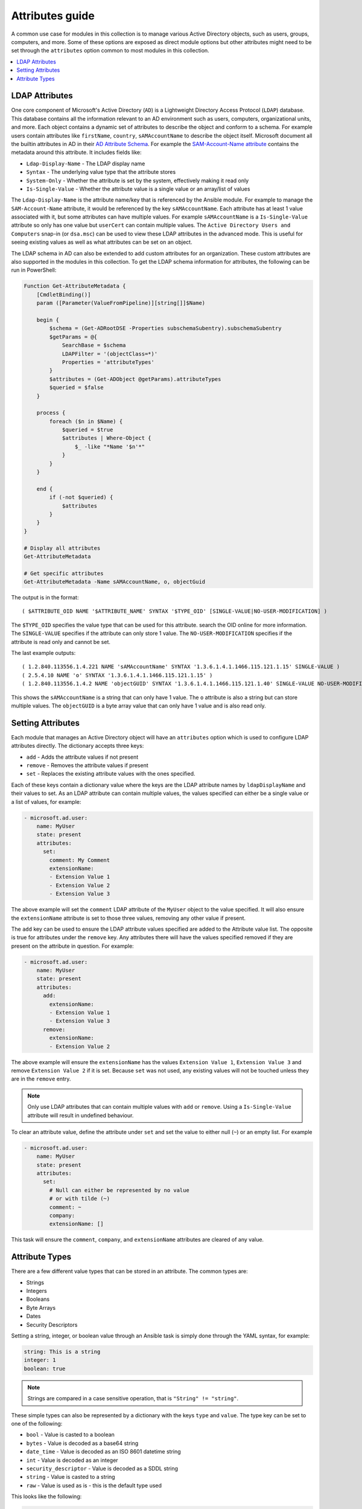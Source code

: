 .. _ansible_collections.microsoft.ad.docsite.guide_attributes:

****************
Attributes guide
****************

A common use case for modules in this collection is to manage various Active Directory objects, such as users, groups, computers, and more. Some of these options are exposed as direct module options but other attributes might need to be set through the ``attributes`` option common to most modules in this collection.

.. contents::
  :local:
  :depth: 1

.. _ansible_collections.microsoft.ad.docsite.guide_attributes.ldap_attributes:

LDAP Attributes
===============

One core component of Microsoft's Active Directory (``AD``) is a Lightweight Directory Access Protocol (``LDAP``) database. This database contains all the information relevant to an AD environment such as users, computers, organizational units, and more. Each object contains a dynamic set of attributes to describe the object and conform to a schema. For example users contain attributes like ``firstName``, ``country``, ``sAMAccountName`` to describe the object itself. Microsoft document all the builtin attributes in AD in their `AD Attribute Schema <https://learn.microsoft.com/en-us/windows/win32/adschema/attributes-all>`_. For example the `SAM-Account-Name attribute <https://learn.microsoft.com/en-us/windows/win32/adschema/a-samaccountname>`_ contains the metadata around this attribute. It includes fields like:

* ``Ldap-Display-Name`` - The LDAP display name
* ``Syntax`` - The underlying value type that the attribute stores
* ``System-Only`` - Whether the attribute is set by the system, effectively making it read only
* ``Is-Single-Value`` - Whether the attribute value is a single value or an array/list of values

The ``Ldap-Display-Name`` is the attribute name/key that is referenced by the Ansible module. For example to manage the ``SAM-Account-Name`` attribute, it would be referenced by the key ``sAMAccountName``. Each attribute has at least 1 value associated with it, but some attributes can have multiple values. For example ``sAMAccountName`` is a ``Is-Single-Value`` attribute so only has one value but ``userCert`` can contain multiple values. The ``Active Directory Users and Computers`` snap-in (or ``dsa.msc``) can be used to view these LDAP attributes in the advanced mode. This is useful for seeing existing values as well as what attributes can be set on an object.

The LDAP schema in AD can also be extended to add custom attributes for an organization. These custom attributes are also supported in the modules in this collection. To get the LDAP schema information for attributes, the following can be run in PowerShell:

.. code-block:: PowerShell

    Function Get-AttributeMetadata {
        [CmdletBinding()]
        param ([Parameter(ValueFromPipeline)][string[]]$Name)

        begin {
            $schema = (Get-ADRootDSE -Properties subschemaSubentry).subschemaSubentry
            $getParams = @{
                SearchBase = $schema
                LDAPFilter = '(objectClass=*)'
                Properties = 'attributeTypes'
            }
            $attributes = (Get-ADObject @getParams).attributeTypes
            $queried = $false
        }

        process {
            foreach ($n in $Name) {
                $queried = $true
                $attributes | Where-Object {
                    $_ -like "*Name '$n'*"
                }
            }
        }

        end {
            if (-not $queried) {
                $attributes
            }
        }
    }

    # Display all attributes
    Get-AttributeMetadata

    # Get specific attributes
    Get-AttributeMetadata -Name sAMAccountName, o, objectGuid

The output is in the format::

    ( $ATTRIBUTE_OID NAME '$ATTRIBUTE_NAME' SYNTAX '$TYPE_OID' [SINGLE-VALUE|NO-USER-MODIFICATION] )

The ``$TYPE_OID`` specifies the value type that can be used for this attribute. search the OID online for more information. The ``SINGLE-VALUE`` specifies if the attribute can only store 1 value. The ``NO-USER-MODIFICATION`` specifies if the attribute is read only and cannot be set.

The last example outputs::

    ( 1.2.840.113556.1.4.221 NAME 'sAMAccountName' SYNTAX '1.3.6.1.4.1.1466.115.121.1.15' SINGLE-VALUE )
    ( 2.5.4.10 NAME 'o' SYNTAX '1.3.6.1.4.1.1466.115.121.1.15' )
    ( 1.2.840.113556.1.4.2 NAME 'objectGUID' SYNTAX '1.3.6.1.4.1.1466.115.121.1.40' SINGLE-VALUE NO-USER-MODIFICATION )

This shows the ``sAMAccountName`` is a string that can only have 1 value. The ``o`` attribute is also a string but can store multiple values. The ``objectGUID`` is a byte array value that can only have 1 value and is also read only.

.. _ansible_collections.microsoft.ad.docsite.guide_attributes.setting_attributes:

Setting Attributes
==================

Each module that manages an Active Directory object will have an ``attributes`` option which is used to configure LDAP attributes directly. The dictionary accepts three keys:

* ``add`` - Adds the attribute values if not present
* ``remove`` - Removes the attribute values if present
* ``set`` - Replaces the existing attribute values with the ones specified.

Each of these keys contain a dictionary value where the keys are the LDAP attribute names by ``ldapDisplayName`` and their values to set. As an LDAP attribute can contain multiple values, the values specified can either be a single value or a list of values, for example:

.. code-block:: yaml

    - microsoft.ad.user:
        name: MyUser
        state: present
        attributes:
          set:
            comment: My Comment
            extensionName:
            - Extension Value 1
            - Extension Value 2
            - Extension Value 3

The above example will set the ``comment`` LDAP attribute of the ``MyUser`` object to the value specified. It will also ensure the ``extensionName`` attribute is set to those three values, removing any other value if present.

The ``add`` key can be used to ensure the LDAP attribute values specified are added to the Attribute value list. The opposite is true for attributes under the ``remove`` key. Any attributes there will have the values specified removed if they are present on the attribute in question. For example:

.. code-block:: yaml

    - microsoft.ad.user:
        name: MyUser
        state: present
        attributes:
          add:
            extensionName:
            - Extension Value 1
            - Extension Value 3
          remove:
            extensionName:
            - Extension Value 2

The above example will ensure the ``extensionName`` has the values ``Extension Value 1``, ``Extension Value 3`` and remove ``Extension Value 2`` if it is set. Because ``set`` was not used, any existing values will not be touched unless they are in the ``remove`` entry.

.. note::
    Only use LDAP attributes that can contain multiple values with ``add`` or ``remove``. Using a ``Is-Single-Value`` attribute will result in undefined behaviour.

To clear an attribute value, define the attribute under ``set`` and set the value to either null (``~``) or an empty list. For example

.. code-block:: yaml

    - microsoft.ad.user:
        name: MyUser
        state: present
        attributes:
          set:
            # Null can either be represented by no value
            # or with tilde (~)
            comment: ~
            company:
            extensionName: []

This task will ensure the ``comment``, ``company``, and ``extensionName`` attributes are cleared of any value.

.. _ansible_collections.microsoft.ad.docsite.guide_attributes.attribute_types:

Attribute Types
===============

There are a few different value types that can be stored in an attribute.
The common types are:

* Strings
* Integers
* Booleans
* Byte Arrays
* Dates
* Security Descriptors

Setting a string, integer, or boolean value through an Ansible task is simply done through the YAML syntax, for example:

.. code-block:: yaml

    string: This is a string
    integer: 1
    boolean: true

.. note::
    Strings are compared in a case sensitive operation, that is ``"String" != "string"``.

These simple types can also be represented by a dictionary with the keys ``type`` and ``value``. The type key can be set to one of the following:

* ``bool`` - Value is casted to a boolean
* ``bytes`` - Value is decoded as a base64 string
* ``date_time`` - Value is decoded as an ISO 8601 datetime string
* ``int`` - Value is decoded as an integer
* ``security_descriptor`` - Value is decoded as a SDDL string
* ``string`` - Value is casted to a string
* ``raw`` - Value is used as is - this is the default type used

This looks like the following:

.. code-block:: yaml

    - microsoft.ad.user:
        name: MyUser
        state: present
        attributes:
          set:
            # comment: A raw value that is a string
            comment:
              type: raw
              value: A string

            # userAccountControl: 1234
            userAccountControl:
              type: int
              value: 1234

            # extensionName: ['Value 1', 'Value 2']
            extensionName:
            - type: raw
              value: Value 1
            - type: raw
              value: Value 2

The complex dictionary value with the ``type`` and ``value`` structure is only really needed for the more complex types listed below. If omitted the value is treated as ``type: raw``.

Byte Arrays
-----------

As raw bytes cannot be expressed in YAML, to set an attribute with a byte array value the following format is used:

.. code-block:: yaml

    - microsoft.ad.user:
        name: MyUser
        state: present
        attributes:
          set:
            # Attribute with single value
            dsaSignature:
              type: bytes
              value: YmluYXJ5
            # Attribute with multiple values
            userCertificate:
            - type: bytes
              value: Zm9vYmFy
            - type: bytes
              value: YmFyZm9v

The value specified here is the bytes encoded as a base64 string.

The :ref:`ansible.builtin.b64encode filter <ansible_collections.ansible.builtin.b64encode_filter>` can be used to encode strings on the fly, and the :ref:`ansible.builtin.file lookup <ansible_collections.ansible.builtin.file_lookup>` could be used to read data from a file.


.. code-block:: yaml

    - vars:
        sig_data: "{{ lookup('ansible.builtin.file', '/path/to/my/sig') }}"
      microsoft.ad.user:
        name: MyUser
        state: present
        attributes:
          set:
            # Attribute with single value
            dsaSignature:
              type: bytes
              value: "{{ sig_data | ansible.builtin.b64encode }}"


Dates
-----

Attributes with datetime values are technically integer values but represent a point in time. For ease of use, these entries can be represented as an ISO 8601 extended format datetime and will be internally represented by the integer value. To specify an attribute value in the datetime format, use the same dictionary value structure as above but set the ``type`` to ``date_time``. For example:

.. code-block:: yaml

    - microsoft.ad.user:
        name: MyUser
        state: present
        attributes:
          set:
            dateAttributeSingleValue:
              type: date_time
              value: '2019-09-07T15:50:00+00:00'
            dateAttributeMultipleValue:
            - type: date_time
              value: '2019-09-07T15:50:00Z'
            - type: date_time
              value: '2019-09-07T11:50:00-04:00'

Internally the datetime is converted to the UTC time and converted to the number of 100 nanosecond increments since 1601-01-01. This PowerShell snippet shows what is happening internally to get the integer value:

.. code-block:: PowerShell

    $dt = '2019-09-07T15:50:00Z'
    $dtVal = [DateTimeOffset]::ParseExact(
        $dt,
        [string[]]@("yyyy-MM-dd'T'HH:mm:ss.FFFFFFFK"),
        [System.Globalization.CultureInfo]::InvariantCulture,
        [System.Globalization.DateTimeStyles]::AssumeUniversal)
    $dtVal.UtcDateTime.ToFileTimeUtc()

.. note:: If no timezone is specified, it is assumed to be in UTC.

Security Descriptors
--------------------

A security descriptor is stored as a byte array in the attribute but the ``security_descriptor`` type can be used to more conveniently represent this value in a playbook. The value specified is the `Security Descriptor Definition Language <https://learn.microsoft.com/en-us/windows/win32/secauthz/security-descriptor-definition-language>`_ (``SDDL``). This string is internally converted to the byte array needed to set the SDDL. An example of setting an attribute of this type is:

.. code-block:: yaml

    - microsoft.ad.user:
        name: MyUser
        state: present
        attributes:
          set:
            nTSecurityDescriptor:
              type: security_descriptor
              value: O:DAG:DAD:PAI(A;CI;CCDCLCSWRPWPDTLOCRSDRCWDWO;;;WD)

SDDL strings can be quite complex so building them manually is ill-advised. It is recommended to build a test object in the ``Active Directory Users and Computers`` snap-in (or ``dsa.msc``) and set the security as needed in the ``Security`` tab. From there the SDDL string can be retrieved by doing the following:

.. code-block:: PowerShell

    $dn = 'CN=ObjectName,DC=domain,DC=test'
    $obj = Get-ADObject -Identity $dn -Properties nTSecurityDescriptor
    $obj.nTSecurityDescriptor.GetSecurityDescriptorSddlForm('All')
